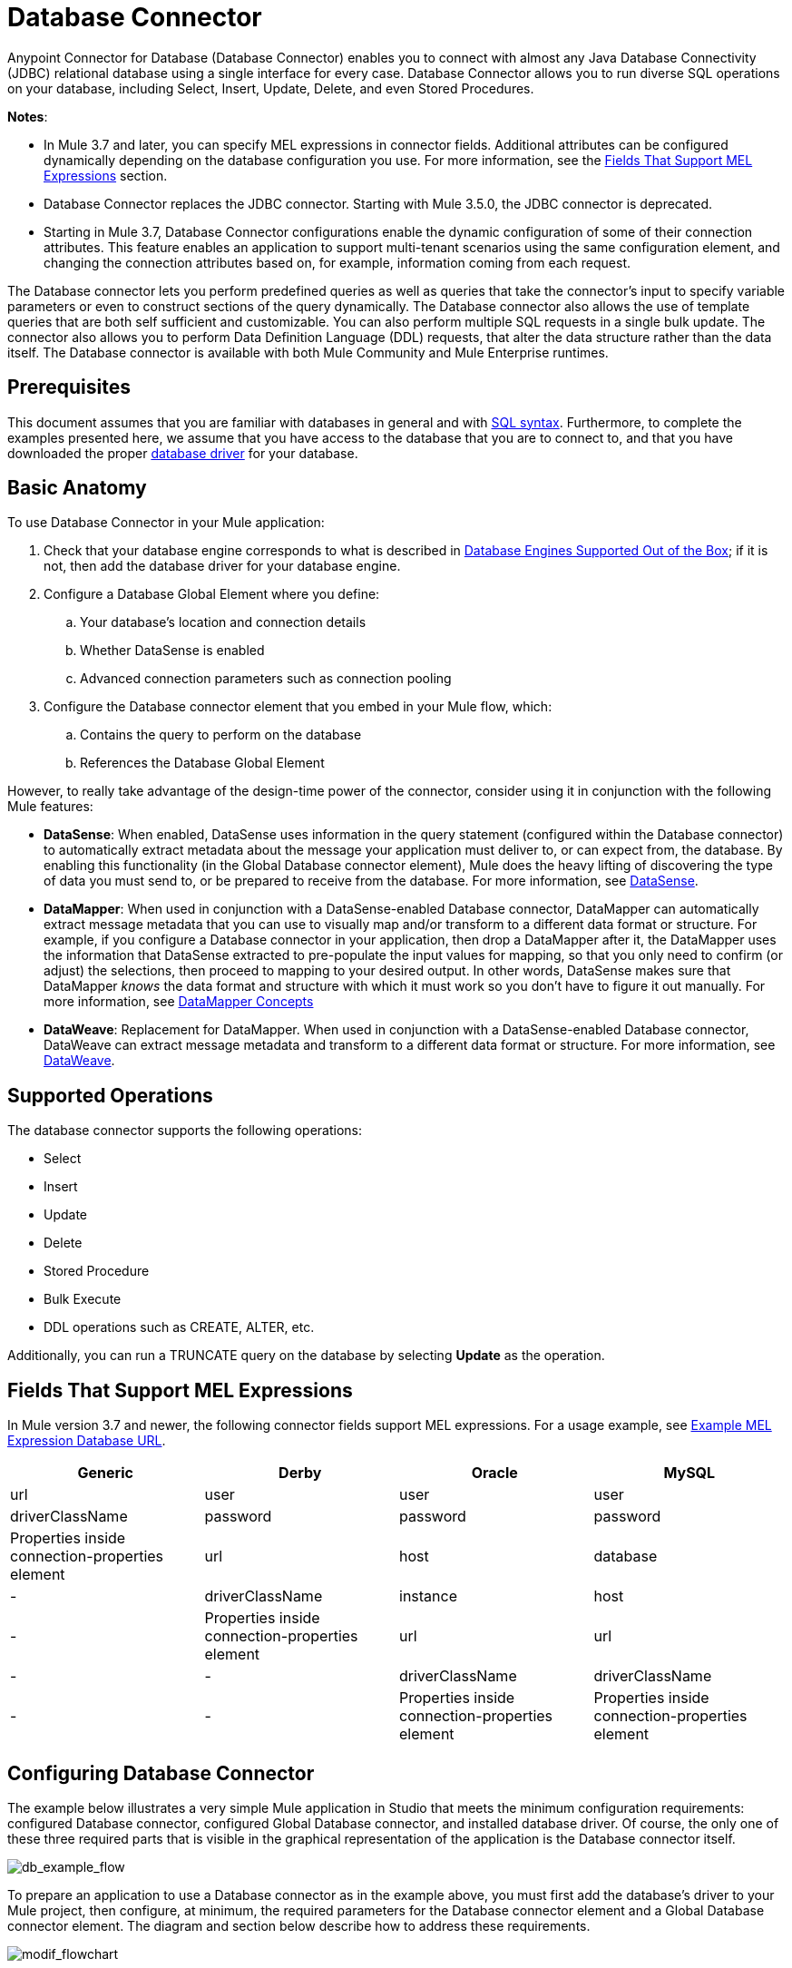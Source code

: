 = Database Connector
:keywords: database connector, jdbc, anypoint studio, data base, connectors, mysql, stored procedure, sql, derby, oracle
:page-aliases: 3.7@mule-runtime::database-connector.adoc

Anypoint Connector for Database (Database Connector) enables you to connect with almost any Java Database Connectivity (JDBC) relational database using a single interface for every case. Database Connector allows you to run diverse SQL operations on your database, including Select, Insert, Update, Delete, and even Stored Procedures.

*Notes*:

* In Mule 3.7 and later, you can specify MEL expressions in connector fields. Additional attributes can be configured dynamically depending on the  database configuration you use. For more information, see the <<Fields That Support MEL Expressions, Fields That Support MEL Expressions>> section.
* Database Connector replaces the JDBC connector. Starting with Mule 3.5.0, the JDBC connector is deprecated.
* Starting in Mule 3.7, Database Connector configurations enable the dynamic configuration of some of their connection attributes. This feature enables an application to support multi-tenant scenarios using the same configuration element, and changing the connection attributes based on, for example, information coming from each request.

The Database connector lets you perform predefined queries as well as queries that take the connector's input to specify variable parameters or even to construct sections of the query dynamically. The Database connector also allows the use of template queries that are both self sufficient and customizable. You can also perform multiple SQL requests in a single bulk update. The connector also allows you to perform Data Definition Language (DDL) requests, that alter the data structure rather than the data itself. The Database connector is available with both Mule Community and Mule Enterprise runtimes.

== Prerequisites

This document assumes that you are familiar with databases in general and with http://www.w3schools.com/sql/sql_syntax.asp[SQL syntax]. Furthermore, to complete the examples presented here, we assume that you have access to the database that you are to connect to, and that you have downloaded the proper <<Adding the Database Driver For Database Engines Supported Out of the Box, database driver>> for your database.

== Basic Anatomy

To use Database Connector in your Mule application:

. Check that your database engine corresponds to what is described in <<Database Engines Supported Out of the Box, Database Engines Supported Out of the Box>>; if it is not, then add the database driver for your database engine.
. Configure a Database Global Element where you define:
.. Your database's location and connection details
.. Whether DataSense is enabled
.. Advanced connection parameters such as connection pooling
. Configure the Database connector element that you embed in your Mule flow, which:
.. Contains the query to perform on the database
.. References the Database Global Element

However, to really take advantage of the design-time power of the connector, consider using it in conjunction with the following Mule features:

* *DataSense*: When enabled, DataSense uses information in the query statement (configured within the Database connector) to automatically extract metadata about the message your application must deliver to, or can expect from, the database. By enabling this functionality (in the Global Database connector element), Mule does the heavy lifting of discovering the type of data you must send to, or be prepared to receive from the database. For more information, see xref:5@studio::datasense.adoc[DataSense].
* *DataMapper*: When used in conjunction with a DataSense-enabled Database connector, DataMapper can automatically extract message metadata that you can use to visually map and/or transform to a different data format or structure. For example, if you configure a Database connector in your application, then drop a DataMapper after it, the DataMapper uses the information that DataSense extracted to pre-populate the input values for mapping, so that you only need to confirm (or adjust) the selections, then proceed to mapping to your desired output. In other words, DataSense makes sure that DataMapper _knows_ the data format and structure with which it must work so you don't have to figure it out manually. For more information, see xref:5@studio::datamapper-concepts.adoc[DataMapper Concepts]
* *DataWeave*: Replacement for DataMapper. When used in conjunction with a DataSense-enabled Database connector, DataWeave can extract message metadata and transform to a different data format or structure. For more information, see xref:3.7@mule-runtime::dataweave.adoc[DataWeave].

== Supported Operations

The database connector supports the following operations:

* Select
* Insert
* Update
* Delete
* Stored Procedure
* Bulk Execute
* DDL operations such as CREATE, ALTER, etc.

Additionally, you can run a TRUNCATE query on the database by selecting *Update* as the operation.

== Fields That Support MEL Expressions

In Mule version 3.7 and newer, the following connector fields support MEL expressions. For a usage example, see <<Example MEL Expression Database URL, Example MEL Expression Database URL>>.

[%header,cols="4*"]
|===
|*Generic* |*Derby* |*Oracle* |*MySQL*
|url |user |user |user
|driverClassName |password |password |password
|Properties inside connection-properties element |url |host |database
|- |driverClassName |instance |host
|- |Properties inside connection-properties element |url |url
|- |- |driverClassName |driverClassName
|- |- |Properties inside connection-properties element |Properties inside connection-properties element
|===

== Configuring Database Connector

The example below illustrates a very simple Mule application in Studio that meets the minimum configuration requirements: configured Database connector, configured Global Database connector, and installed database driver. Of course, the only one of these three required parts that is visible in the graphical representation of the application is the Database connector itself.

image::db-example-flow.png[db_example_flow]

To prepare an application to use a Database connector as in the example above, you must first add the database's driver to your Mule project, then configure, at minimum, the required parameters for the Database connector element and a Global Database connector element. The diagram and section below describe how to address these requirements.

image::modif-flowchart.png[modif_flowchart]

=== Database Engines Supported Out of the Box

The database connector currently includes out of the box support for three database engines:

* Oracle
* MySQL
* Derby

All other database engines – including MS SQL – are supported by the *Generic Database Configuration* option.

[WARNING]
====
Note that the steps below differ depending on if you're trying to connect to one of the DB's supported out of the box or not, follow only those that correspond to your use case.
====

When using the Generic Database Configuration, you manually import the driver for your database engine and specify the driver class as one of the connection parameters. This allows you to use the database connector with any database engine for which you have a driver.

For details on configuring the database connector for any of the above scenarios, see the sections below.

==== Adding the Database Driver For Database Engines Supported Out of the Box

For database engines supported out of the box, the easiest way to add the database driver is to use the *Add File* button in the global element configuration window. The following is a brief summary of the steps required to create a global database connector and add the driver. For full configuration details including connection parameters and advanced settings, see <<Configuring the Global Database Connector for Database Engines Supported Out of the Box>> below.

To add the database driver for a database engine supported out of the box:

. Ensure that you have downloaded the database driver and that it is available on your machine.
. Drag a *Database* building block from the Studio palette onto the canvas.
. Click the *Database* building block to open its properties editing window.
. Click the green plus icon to the right of *Connector configuration* to create a database global element for this database connector:
+
image::plus-icon-point.png[plus.icon.point]
+
. Studio displays the Choose Global Type window, shown below. Select your supported database engine from the list, for example Oracle.
+
image::choose-global-type.png[choose.global.type]
+
. Studio displays the *Global Element Properties* window, shown below. At the bottom of the window you find the *Required dependencies* section. Click *Add File* to add the `.jar` file for your database driver.
+
image::add-driver-oracle.png[add.driver.oracle]
+
. Browse to and select the `.jar` file for your database driver. The driver is automatically added to the project.
+
Should you need to modify the driver after installation (for example when upgrading the driver version) you can use the same configuration window. The *Add File* button is replaced by a *Modify* button (as shown below with an installed MySQL driver). Clicking *Modify* allows you to edit the Java build path for the project.

image::installed-mysql-driver.png[installed_mysql_driver]

== Configuring the Global Database Connector for Database Engines Supported Out of the Box

Currently, the following database engines are supported out of the box:

* Oracle
* MySQL
* Derby

This section explains how to configure a database connector for use with any of these databases.

[.ex]
=====
[discrete.view]
=== Studio Visual Editor

*Required:*  The following table describes the attributes of the Global Database connector element that you  _must_ configure to be able to connect, then submit queries to a database. For a full list of elements, attributes, and default values, see
 xref:database-connector-reference.adoc[Database Connector Reference]. See also <<Fields That Support MEL Expressions, Fields That Support MEL Expressions>>.

[discrete]
==== Oracle

image::oracle-global-elem.png[oracle_global_elem]

[%header,cols="30a,70a"]
|===
|*Attribute, Required* |*Use*
|*Name* |Use to define a unique identifier for the global Database connector element in your application.
|*Host* |Name of host that runs the database.
|*Port*|Configures just the port part of the DB URL (and leaves the rest of the default DB URL untouched).
|*Database Configuration Parameters* OR *Configure via spring-bean* OR *Database URL * |Use to define the details needed for your connector to actually connect with your database. When you have completed the configuration, click *Test Connection...* to confirm that you have established a valid, working connection to your database.
|*Required dependencies* |Click *Add File* to add the database driver to your project. See <<Adding the Database Driver For Database Engines Supported Out of the Box, Adding the Database Driver For Database Engines Supported Out of the Box>> above for details.
|===

[discrete]
==== MySQL

image::mysql-global-elem.png[mysql_global_elem]

[%header,cols="30a,70a"]
|===
|*Attribute, Required* |*Use*
|*Name* |Use to define a unique identifier for the global Database connector element in your application.
|*Database Configuration Parameters* OR *Configure via spring-bean* OR *Database URL* |Use to define the details needed for your connector to actually connect with your database. When you have completed the configuration, click *Test Connection* to confirm that you have established a valid, working connection to your database.
|*Required dependencies* |Click *Add File* to add the database driver to your project. See <<Adding the Database Driver For Database Engines Supported Out of the Box, Adding the Database Driver For Database Engines Supported Out of the Box>> above for details.
|===

[discrete]
==== Derby

image::derby-global-elem.png[derby_global_elem]

[%header,cols="30a,70a"]
|===
|*Attribute, Required* |*Use*
|*Name* |Use to define a unique identifier for the global Database connector element in your application.
|*Database Configuration Parameters* OR *Configure via spring-bean* OR *Database URL* |Use to define the details needed for your connector to actually connect with your database. When you have completed the configuration, click *Test Connection* to confirm that you have established a valid, working connection to your database. |
|===

[discrete]
==== General Tab

This section and the next describe the attributes of the element that you can  _optionally_  configure to customize some functionality of the Global Database Connector. For a full list of elements, attributes and default values, consult the xref:database-connector-reference.adoc[Database Connector Reference]. See also <<Fields That Support MEL Expressions, Fields That Support MEL Expressions>>.

*Enable DataSense* - Use to "turn on" DataSense, which enables Mule to make use of message metadata during design time.

image::config-enable-ds.png[config_enable_DS]


[discrete]
==== Advanced Tab

image::advanced-ge.png[Advanced_GE]

[%header,cols="30a,70a"]
|===
|*Attribute, Optional* |*Use*
|*Use XA Transactions*
|Enable to indicate that the created datasource must support extended architecture (XA) transactions.
|*Connection Timeout*
|Maximum time in seconds that this data source will wait while attempting to connect to a database. A value of zero specifies that the timeout is the default system timeout if there is one; otherwise, it specifies that there is no timeout.
|*Transaction isolation* |Define database read issue levels.
|*Driver Class Name* |The fully qualified name of the database driver class.
|*Advanced Parameters* |Send parameters as key-value pairs to your DB. The parameters that can be set depend on what database software you are connecting to.
|*Connection Pooling* |Define values for any of the connection pooling attributes to customize how your Database Connector reuses connections to the database. You can define values for:

* Max Pool Size
* Min Pool Size
* Acquire Increment
* Prepared Statement Cache Size
* Max Wait Millis
|===

[discrete.view]
=== XML Editor

*DB Config <db:generic-config>*

[%header,cols="30a,70a"]
|===
|Attribute |Use
|*name* |Use to define unique identifier for the global Database Connector element in your application.
|*database*
*host*
*password*
*port*
*user* |Use to define the details needed for your connector to actually connect with your database. When you have completed the configuration, click *Test Connection...* to confirm that you have established a valid, working connection to your database.

See also <<Fields That Support MEL Expressions, Fields That Support MEL Expressions>>.
|*useXaTransactions* |Enable to indicate that the created datasource must support extended architecture (XA) transactions.
|===

*Pooling Profile <db:pooling-profile />*

[%header,cols="30a,70a"]
|===
|Attribute |Use
|*driverClassName* |The fully qualified name of the database driver class.
|*maxPoolSize*
*minPoolSize*
*acquireIncrement*
*preparedStatementCacheSize*
*maxWaitMillis* |Define values for any of the connection pooling attributes to customize how your Database Connector reuses connections to the database. You can define values for:

* Max Pool Size
* Min Pool Size
* Acquire Increment
* Prepared Statement Cache Size
* Max Wait Millis
|===

*Connection Properties  <db:connection-properties>*

[%header,cols="30a,70a"]
|===
|Attribute |Use
|*Advanced Parameters* |Send parameters as key-value pairs to your database. The parameters that can be set depend on what database software you are connecting to. Each parameter must be included in a separate tag, enclosed by connection properties like so:

[source,xml,linenums]
----
<db:connection-properties>
    <db:property name="myProperty" value="myValue"/>
    <db:property name="myProperty2" value="myValue2"/>
</db:connection-properties>
----
|===
=====

=== Database Engines Not Supported Out of the Box - Generic Installation

All databases that are not configured <<Database Engines Supported Out of the Box>> must be added through the generic database installation, and then configured accordingly.

==== Adding the Database Driver for Generic DB Configuration

To install the database driver for a generic installation, follow the steps below.

[.ex]
=====
[discrete.view]
=== Studio Visual Editor

. If you haven't already done so, download the driver for your particular database. For example, the driver for a MySQL database is available at http://dev.mysql.com/downloads/connector/j/[download Connector/j] online.
. Drag and drop the driver's .`jar` file from your local drive to the `root` folder in your project.
. Add the `.jar` file to the build path of your project. Right click the project name, then select *Build Path* > *Configure Build Path…*
. In the wizard that appears, click the *Libraries* tab, then click *Add Jars…*
. Navigate to the `root` folder in your project, then select the `.jar` file for your database driver.
. Click *OK* to save, then *OK* to exit the wizard. Notice that your project now has a new folder named *Referenced Libraries* in which your database driver `.jar` resides.

image::pack-explorer.png[pack_explorer]

[discrete.view]
=== XML Editor or Standalone

. If you haven't already done so, download the driver for your particular database. For example, the driver for a MySQL database is available for http://dev.mysql.com/downloads/connector/j/[download] online.
. Add the driver's `.jar` file to the `root` folder  in your project. In Studio, you can drag and drop the file from your local drive into the project folder.
. Add the `.jar` file to the build path of your project.

=====

After adding the database driver for a database engine not supported out of the box, you need to enter the fully qualified name of the driver class in the global element referenced by the database connector. For details, see the next section.

==== Configuring the Global Database Connector for Generic DB Configuration

[.ex]
=====
[discrete.view]
=== Studio Visual Editor

*Required:* The following table describes the attributes of the Global Database Connector element that you _must_ configure in order to be able to connect, then submit queries to a database. For a full list of elements, attributes and default values, consult the xref:database-connector-reference.adoc[Database Connector Reference]. See also <<Fields That Support MEL Expressions, Fields That Support MEL Expressions>>.

*Generic Database Configuration*

image::global-elem-generic-db-gral-tab.png[global_elem-generic_DB-gral_tab]

[%header,cols="30a,70a"]
|===
|*Attribute, Required* |*Use*
|*Name* |Use to define unique identifier for the global Database Connector element in your application.
|*Configure via spring-bean* |*Optional.* Configure this database connection by the Spring bean referenced in *DataSource Reference*. Mutually exclusive with *Database URL*.
|*Database URL* |*Optional* (can also be configured with *Configure via spring-bean*). The URL for the database connection. Mutually exclusive with *Configure via spring-bean*.
|*Driver Class Name* |Fully-qualified driver class name of the driver for your database, which must be already imported into your project. (For details on importing the driver, see <<Adding the Database Driver For Database Engines Supported Out of the Box, Adding the Database Driver For Database Engines Supported Out of the Box>> above.) You can enter the full name in the empty field or click *...* to browse the available driver classes.

When browsing the available driver classes, type the beginning of the driver class name (which you can check by clicking the driver file under Referenced Libraries in the Package Explorer). Studio displays the list of classes provided by the driver.

For a list of driver classes of commonly-used database engines, see link:#Common-Driver-Class-Specifications[Common Driver Class Specifications.
|===

*Optional:* The following table describes the attributes of the element that you can _optionally_ configure to customize some functionality of the Global Database Connector. For a full list of elements, attributes and default values, consult the xref:database-connector-reference.adoc[Database Connector Reference]. See also <<Fields That Support MEL Expressions, Fields That Support MEL Expressions>>.

*General tab*

image::config-enable-ds.png[config_enable_DS]

[%header,cols="30a,70a"]
|===
|*Attribute, Optional* |*Use*
|*Enable DataSense* |Use to "turn on" DataSense, which enables Mule to make use of message metadata during design time. Default: `true`.
|===

*Advanced tab*

image::use-xa-transact.png[use_XA_transact]

[%header,cols="2*a"]
|===
|*Attribute, Optional* |*Use*
|*Advanced Parameters* |Send parameters as key-value pairs to your DB. The parameters that can be set depend on what database software you are connecting to.
|*Connection Timeout* |Define the amount of time a database connection remains securely active during a period of non-usage before timing-out and demanding logging in again.
|*Connection Pooling* |Define values for any of the connection pooling attributes to customize how your database connector reuses connections to the database. You can define values for:

* Max Pool Size
* Min Pool Size
* Acquire Increment
* Prepared Statement Cache Size
* Max Wait Millis
|*Use XA Transactions* |Enable to indicate that the created datasource must support extended architecture (XA) transactions. Default: `false`.
|===

[discrete.view]
=== XML Editor

[%header,cols="30a,70a"]
|===
|*Attribute* |*Use*
|DB Config `<db:generic-config>` |
|*name* |Use to define a unique identifier for the global Database Connector element in your application.
|*database*
*host*
*password*
*port*
*user* |Use to define the details needed for your connector to actually connect with your database. When you have completed the configuration, click *Test Connection...* to confirm that you have established a valid, working connection to your database.

See also <<Fields That Support MEL Expressions, Fields That Support MEL Expressions>>.
|*useXaTransactions* |Enable to indicate that the created datasource must support XA transactions.
|===

[%header,cols="30a,70a"]
|===
|*Attribute* |*Use*
|Pooling Profile  `<db:pooling-profile `/> |
|*driverClassName* |The fully qualified name of the database driver class.
|*maxPoolSize*
*minPoolSize*
*acquireIncrement*
*preparedStatementCacheSize*
*maxWaitMillis* |Define values for any of the connection pooling attributes to customize how your database connector reuses connections to the database. You can define values for:

* Max Pool Size
* Min Pool Size
* Acquire Increment
* Prepared Statement Cache Size
* Max Wait Millis
|*Connection Properties*  `<db:connection-properties>` |
|*Advanced Parameters* |Send parameters as key-value pairs to your database. The parameters that can be set depend on what database software you are connecting to. Each parameter must be included in a separate tag, enclosed by connection properties like so:

[source,xml,linenums]
----
<db:connection-properties>
    <db:property name="myProperty" value="myValue"/>
    <db:property name="myProperty2" value="myValue2"/>
</db:connection-properties>
----
|===
=====

==== Common Driver Class Specifications

When you configure a global element for a generic database server, you need to enter the fully qualified name of the driver class as explained in the Driver Class Name cell in the table above. Below are the driver class names provided by some of the most common database drivers.

[%header,cols="3*a"]
|===
|*Database* |*Driver Version* |*Driver Class Name*
|PostgreSQL |`postgresql-9.3-1101.jdbc3.jar` |`org.postgresql.Driver`
|MS-SQL |`sqljdbc4.jar` |`com.microsoft.sqlserver.jdbc.SQLServerDriver`
|===

=== Configuring a Database Connector Instance Inside a Flow

*Required:* The following table describes the attributes of the Database Connector element that you _must_ configure in order to be able to connect, then submit queries to a database. For a full list of elements, attributes, and default values, consult the xref:database-connector-reference.adoc[Database Connector Reference]. See also <<Fields That Support MEL Expressions, Fields That Support MEL Expressions>>.

[WARNING]
====
The Oracle and Derby databases are supported by Mule, but you can only configure them correctly using Studio's XML Editor, not using Studio's Visual Editor.
====

[%header,cols="30a,70a"]
|===
|*Attribute, Required* |*Use*
|*Display Name* |Use to define a unique identifier for the Database Connector element in your flow.
|*Config Reference* |Use to identify the Global Database Connector element to which the Database Connector refers for connection details, among other things. |*Operation* |Use to instruct the Database Connector to submit a request to perform a specific query in the database:

* Select
* Insert
* Update
* Delete
* Stored Procedure
* Bulk Execute
* Execute DDL

[TIP]
====
You can also run a TRUNCATE query by selecting *Update* as the operation, as shown in the bottom image at right.
====
|*SQL Statement* OR *Template Query Reference* |If you chose to use a Parameterized or Dynamic query type, use this attribute to define the SQL statement itself.
If you chose to use a From Template query type, use this attribute to reference the template (defined in a global Template Query element) in which you defined a SQL statement. Refer to Configuring a From Template Query below for more details.
|===
*Examples:*

image::config-db-connector.png[config_db_connector]

image::select.png[]

image::insert-w-mel.png[insert_w_MEL]

image::truncate.png[]

*Optional:* The following table describes the attributes of the element that you can _optionally_ configure to customize some functionality of the Database Connector. For a full list of elements, attributes and default values, consult the  xref:database-connector-reference.adoc[Database Connector Reference].

[TIP]
====
*Take advantage of Bulk Mode*

Enable this optional feature to submit collections of data with one query, as opposed to executing one query for every parameter set in a collection. Enabling bulk mode improves the performance of your applications as it reduces the number of individual query executions your application triggers. Bulk mode requires a parameterized query with at least one parameter, or a dynamic query with at least one expression.

See configuration details below.
====

==== General Tab

===== Parameterized Stored Procedure Fields

The following are optional attributes:

* *Parameter Name* - Use to identify a named parameter in your SQL statement for which you wish to use the value at runtime, when your application submits your query which calls upon stored in the database instance.
* *Parameter Type* - Use to identify the type of data the stored procedure can expect to receive from your query statement.
* *IN/OUT* - Defines the behavior of your stored procedure:
** IN - Stored procedure that can expect only to receive data
** OUT - Stored procedure that can expect only to return data
** INOUT - Stored procedure that can expect to receive, then return data
* *Value* - Parameterized Stored Procedure. Use to define the value that overrides the default value for the named parameter in your SQL statement when your application submits your query.

image::stored-procedure.png[stored_procedure]

===== Bulk Execute Parameters

* *Query Text* - Type several statements (separated by a semicolon and a new line character) to perform them in bulk.
Supports all operations except `Select` and `Stored procedure`.
* *From File* - Reference a file with several statements (separated by a semicolon and a new line character) to perform them in bulk.
Supports all operations except `Select` and `Stored procedure`.

image::bulk.png[]

===== Execute DDL Fields

* *Dynamic query* - Use with: Execute DDL. Perform an operation on the data structure, rather than the data itself through a DDL request.

image::dll.png[DDL]

==== Advanced Tab

The following are optional attributes.

All fields on the Advanced tab use these operations:

Operation = Insert

image::advanced-insert.png[advanced_insert]

Operation = Select

image::advanced-select.png[advanced_select]


===== Fields to Use With All Operations

* *Target* - Use with: All. Use an enricher expression to enrich the message with the result of the SQL processing. Use this attribute to specify an alternate source for the output data, such as a variable or property.
* *Source* - Use this expression to obtain the value for calculating the parameters. By default, this is `#[payload]`
* *Transactional Action* |ALL |Use this attribute to change the default to one of the following values:
** JOIN_IF_POSSIBLE - _(Default)_ joins an in-flight transaction; if no transaction exists, Mule creates a transaction.
** ALWAYS_JOIN - always expects a transaction to be in progress; if it cannot find a transaction to join, it throws an exception.
** NOT_SUPPORTED - executes outside any existent transaction.

===== Select and Stored Procedure Fields

* *Max Rows* - Use to define the maximum number of rows your application accepts in a response from a database.
* *Fetch Size* - Indicates how many rows should be fetched from the resultSet. This property is required when streaming is true, the default value is 10.
* *Streaming* - Enable to facilitate streaming content through the Database Connector to the database. Mule reads data from the database in chunks of records instead of loading the full result set into memory.

===== Insert, Update, and Delete Fields

* *Bulk Mode* - Enable to submit collections of data with one query, as opposed to executing one query for every parameter set in a collection. Enabling bulk mode improves the performance of your applications as it reduces the number of individual query executions.
+
Bulk mode requires a parameterized query with at least one parameter.
+
[NOTE]
If you set bulk mode without a parameterized query it won't result in a single query in bulk mode, but rather numerous single queries, which has a much lower performance.
+
For example, imagine you have a query which is designed to insert employees into a database table, and for each employee, it must insert a last name and an ID. If the Database Connector submitted one query for each one of 1000 employees, the operation would be very time consuming and non-performant. If you enable bulk mode, the Database Connector executes one query to the database to insert all the employees' values as a list of parameter sets of last names and IDs.

===== Insert Fields

* *Auto-generated Keys* - Use this attribute to indicate that auto-generated keys should be made available for retrieval.
* *Auto-generated Keys Column Indexes* - Provide a comma-separated list of column indexes that indicates which auto-generated keys should be made available for retrieval.
* *Auto-generated Keys Column Names* - Provide a comma-separated list of column names that indicates which auto-generated keys should be made available for retrieval.

== Query Types

Mule makes available three types of queries you can use to execute queries to your database from within an application. The following table describes the three types of queries, and the advantages of using each.

[%header,cols="2*a"]
|===
|*Query Type/Description* |*Advantages*
|*Parameterized*
_(Recommended)_ - Mule replaces all Mule Expression Language (MEL) expressions inside a query with "?" to create a prepared statement, then evaluates the MEL expressions using the current event so as to obtain the value for each parameter.

Refer to the <<Tips, Tips>> section for tips on writing parameterized query statements.

|Relative to dynamic queries, parameterized queries offer the following advantages:

* Security - using parameterized query statements prevents SQL injection
* Performance - where queries are executed multiple times, using parameterized query facilitates faster repetitions of statement execution
* Type-management: using parameterized query allows the database driver to automatically manage the types of variables designated as parameters, and, for some types, provides automatic type conversion.
For example, in the statement `insert into employees where name = \#[message.payload.name]` Mule maps the value for `#[message.payload.name]` to the type of variable of the `name` column in the database. Furthermore, you do not need to add quotations within statements, such as ‘3’ instead of 3, or ‘string’ instead of string.
|*Dynamic* - Mule replaces all MEL expressions in the query with the result of the expression evaluation, then sends the result to the database. As such, you are responsible for making sure that any string in your query statement is interpretable by the database (such as quoting strings, data formatting, etc.)

The most important disadvantage of using dynamic query statements is security as it leaves the statement open for SQL injection, potentially compromising the data in your database. This risk can be mitigated by for example adding filters on your flow before the DB connector.
|
Relative to parameterized queries, dynamic queries offer the following advantages:

* flexibility - you have ultimate flexibility over the SQL statement. For example, all of the following are valid dynamic query statements:
** `select * from #[tablename] where id = 1;`
** `insert into #[message.payload.restOfInsertStatement];`
** `#[flowVars[‘deleteStatement’]]`
* performance - if a statement is executed only once, Mule can execute a dynamic SQL slightly faster relative to a parameterized query statement
|*From Template* - Enables you to define a query statement once, in a global element in your application (global Template Query Reference element), then reuse the query multiple times within the same application, dynamically varying specific values as needed. |
Relative to parameterized and dynamic queries, from template queries offer the advantage of enabling you to reuse your query statements.

For example, you can define a parameter in your query statement within the template (within the global Template Query Reference element), then, using the query statement in a Database Connector in your flow, instruct Mule to replace the value of the parameter with a value defined within the Database Connector. Read more about how to configure this query type below.
|===

=== Configuring a Query From a Template

You can use a *template* to pre-define an SQL query that you can use and reuse in your application's flows. This SQL query may contain variable parameters, whose values are inherited from database connector elements that you specify. An SQL template can contain a parameterized or a dynamic SQL query.

To utilize the *From Template* query type, you must first define the template as a global element, then reference the template from within the database connector in your flow.

The following steps describe how to configure your database connector to use a query statement from a template.

[.ex]
=====
[discrete.view]
=== Studio Visual Editor

. From within the *Properties Editor* of the *Database Connector* element in your flow, use the drop-down next to *Type* to select `From Template`.
. Click the plus sign next to the *Template Query Reference* field to create a new *Global Template Query Reference* element (see image, below).
+
image::template.png[]
+
. Studio displays the *Global Element Properties* panel, shown below. Provide a *Name* for your global element, then select a query type, either `Parameterized` or `Dynamic`.
+
image::template-ge.png[template_GE]
+
. Use the radio buttons to choose the method by which you wish to define the query statement: define it inline, or define from a file.
. Write your SQL query, which can optionally include variables. If you include a variable, reference it by prepending its name with a colon (:) as in `:myvar`.
. Use the plus sign next to *Input Parameters* to create the variable, assign its default value and optionally select the data type.
. Click *OK* to save your template and return to the Properties Editor of the Database Connector in your flow. Studio auto-populates the value of the *Template Query Reference* field with the name of the global template element you just created.
. You can optionally add variables and values to the *Input Parameters* section of the database connector. These variables and their values are valid for _all_ SQL templates. If a variable has been defined here and also in an individual template, then the value specified here takes precedence. In the image below, the variable `value` has a value of `100`. This value is valid for any defined templates (which you can see in the drop-down menu) that reference the variable.
+
image::global-var.png[global_var]
+
. Click the blank space in the Studio canvas to save your changes.

[discrete]
===== Example of Parameterized Query Using Variables

image::template-with-vars.png[template_with_vars]

In the image above, the parameterized query inserts the values referenced by variables `:ename`, `:hdate` and `:dept`. The names and values of these variables are set in the *Input parameters* section below the SQL query. Note that MEL expressions are allowed as values, as in the case of the `:hdate` field, which retrieves a date stored in a flow variable.

For each variable, the database connector automatically determines and sets the data type for inserting into the database; however, if type resolution fails, you can manually select the data type by clicking in the *Type* row for the variable. Studio displays a drop-down menu with data types, as shown below.

image::datatypes-menu.png[datatypes_menu]

If the desired data type is not listed, simply type it into the empty field.

[discrete.view]
=== XML Editor or Standalone

. At the top of your project's XML config file, above all flows, add a  `db:template-query` element. Configure the attributes of the element according to the code sample below.
. To the `db:template-query` element, add one of the following child elements, according to the type of query you wish to write: `db:parameterized-query` or `db:dynamic-query`. Configure the attribute of the child element in order to define your SQL statement. The statement may include *named variables* whose values can be dynamically replaced by values defined in individual Database Connector elements. To create a named variable, prepend your desired variable name with a colon (`:`).  For example, to create a named variable for `ID`, use `:id` in the query statement of your template. Use the `db:in-param` child element to define a default value of your named variable, if you wish.
+
[source,xml,linenums]
----
<db:template-query name="Template_Query" doc:name="Template Query">
   <db:parameterized-query><![CDATA[insert into simpleemp values (id)]]></db:parameterized-query>
   <db:in-param name="id" defaultValue="2"/>
</db:template-query>
----
+
. In the Database connector in your Mule flow, define the values for the variables in your query statement that Mule should use at runtime when executing the query from the template. In other words, define the values you want to use to replace the default value for any variable that you defined within your template query statement.

[discrete]
===== Input Parameter Attributes

Child element: `db:in-param`

[%header,cols="30a,70a"]
|===
|*Attribute* |*Description*
|`name` |Name for the input parameter
|`defaultValue` |Input parameter default value
|`type` |Input parameter data type
|===

[discrete]
===== Example of Parameterized Query Using Variables

[source,xml,linenums]
----
<db:template-query name="insert_values" doc:name="Template Query">
   <db:parameterized-query><![CDATA[INSERT INTO register("employer_name", "hire_date", "dept") VALUES(:ename,:hdate,:dept);]]></db:parameterized-query>
   <db:in-param name="ename" defaultValue="Genco Pura Olive Oil"/>
   <db:in-param name="hdate" defaultValue="#[flowVar['tdate']]"/>
   <db:in-param name="dept" defaultValue="PR"/>
</db:template-query>
----

In the code above, the parameterized query inserts the values referenced by variables for employer name `:ename`, hire date `:hdate` and `:dept`. The names and values of these variables are defined by `in-param` child elements. Note that MEL expressions are allowed as values, as in the case of the `:hdate` field, which retrieves a date stored in a flow variable.

For each variable, the database connector automatically determines and sets the data type for inserting into the database; however, you can also manually define the data type by using the `type` attribute as shown below.

[source,xml]
----
      ...
<db:in-param name="value" defaultValue="#[flowVar['price']]" type="MONEY"/>
      ...
----

=====

== Execute DDL

Data Definition Language (DDL) is a subset of SQL that serves for manipulating the data structure rather than the data itself. This kind of request is used to create, alter, or drop tables.

[IMPORTANT]
====
When using DDL, you can only make dynamic queries (which may or may not have MEL expressions). The following are *not supported*:

* parameterized-query
* bulkMode
* in-params
* templates
====

=== Examples

[.ex]
=====
[discrete.view]
=== Studio Visual Editor

*Example 1*

image::dllexample.png[ddlexample]

*Example 2*

image::dllexample2.png[ddlexample2]

[discrete.view]
=== XML Editor

*Example 1*

[source,xml,linenums]
----
<db:execute-ddl config-ref="myDb">
    <db:dynamic-query>
        truncate table #[tablename]
    </db:dynamic-query>
</db:execute-ddl>
----

*Example 2*

[source,xml,linenums]
----
<db:execute-ddl config-ref="myDb">
    <db:dynamic-query>
        CREATE TABLE emp (
        empno INT PRIMARY KEY,
        ename VARCHAR(10),
        job  VARCHAR(9),
        mgr  INT NULL,
        hiredate DATETIME,
        sal  NUMERIC(7,2),
        comm  NUMERIC(7,2) NULL,
        dept  INT)
    </db:dynamic-query>
</db:execute-ddl>
----

=====

== Bulk Updates

The Database Connector can run multiple SQL statements in bulk mode. The return type of this kind of request is an update count, not actual data from the database.

The individual SQL statements within this MP must be separated by semicolons, and line break characters. All queries must be dynamic, they may or may not include MEL expressions.

Instead of writing a statement directly, you can reference a file that contains multiple statements that are separated by semicolons and line breaks.

[WARNING]
====
You cannot perform `select` operations as part of a bulk operation. You can only use `insert, delete, and update.`
====

=== Examples

[.ex]
=====
[discrete.view]
=== Studio Visual Editor

*Example 1*

image::bulkex1.png[]

*Example 2*

image::bulkex2.png[]

[discrete.view]
=== XML Editor

*Example 1*

[source,xml,linenums]
----
<db:bulk-execute config-ref="myDb">
    insert into employees columns (ID, name) values (abc, #[some    expression]);
    update employees set name = "Pablo" where id = 1; delete from employees where id = 2;
</db:bulk-execute>
----

*Example 2*

[source,xml,linenums]
----
<db:bulk-execute config-ref="dbConfig" source="#[bulkQuery]">
    #[payload]
</db:bulk-execute>
----

=====

== Tips

* *Installing the database driver:* Be sure to install the `.jar` file for your database driver in your Mule project, then configure the build path of the project to include the `.jar` as a referenced library.
* *Inserting data drawn from a SaaS provider into a database:* Within your query statement, be sure to prepend input values with a "?" to ensure that a query can return NULL values for empty fields instead of returning an error. For example, the query statement below uses information pulled from Salesforce fields BillingCity, BillingCountry, OwnerId, and Phone to populate a table in a database. If the value of any of those fields is blank in Salesforce, such an insert statement would return an error.

----
insert into accounts values (#[message.payload.BillingCity], #[message.payload.BillingCountry], #[message.payload.OwnerId], #[message.payload.Phone])
----

However, if you manipulate the statement to include "?"s, then the insert statement succeeds, simply inserting NULL into the database table wherever the value of the Salesforce field was blank.

----
insert into accounts values (#[message.payload.?BillingCity], #[message.payload.?BillingCountry], #[message.payload.?OwnerId], #[message.payload.?Phone])
----

* *Automatically adding a parameter for MySQL Database connections:* In this release of Mule, be aware that the Global Database Connector for MySQL automatically adds a parameter to the connection details to facilitate DataSense's ability to extract information about the data structure and format. The parameter is:  `generateSimpleParameterMetadata = true` This driver returns "`string`" as the type for each input parameter (such as could not be the real parameter type).
* *Avoiding complex MEL expressions in SQL statements:* Because DataSense infers data structure based upon the query statement in a Database Connector, avoid using complex MEL expressions in the query statement, such as MEL expressions that involve functions. DataSense is only able to detect data structure from simple MEL expressions such as `#[payload.BillingCity]`, not `#[payload.get(0)]`.  If the latter, DataSense can only indicate to DataMapper that the structure of the data it is to receive or send is "unknown".
* *Enclosing named variables in quotes.* Variables in parameterized query statements should _not_ be enclosed in quotes. For example, a user should specify:
+
[source,sql]
----
select * from emp where id = #[payload.id]
----
+
Not:
+
[source,sql]
----
select * from emp where id = '#[payload.id]'
----
+
* *Streaming with the Database connector:* When you enable streaming on your Database connector, you leave the connection, statement, and result set open after execution. Mule closes these resources when either of the following occurs:
** The result iterator is consumed.
** There is an exception during the processing of the message (when the result iterator is in the payload of the current message).

== JDBC Data Types

In Mule 3.6 and newer, you can use xref:database-connector-reference.adoc#jdbc-data-types[JDBC data types] with the Database connector. This feature provides the ability to use array and struct types in a query, as well as results of stored procedures, and allows you to reference these types from result sets.

To use a JDBC data type, define the type in the database configuration with the type ID corresponding to the structured data type, for example:

[source,xml,linenums]
----
<db:oracle-config name="dbConfig" url="..." user="..." password="...">
    <db:data-types>
         <!-- java.sql.STRUCT == 2002—>
         <db:data-type name="CONTACT_DETAILS" id="2002"/>
         <!-- java.sql.ARRAY == 2003—>
         <db:data-type name="CONTACT_DETAILS_ARRAY" id="2003"/>
 </db:data-types>
</db:oracle-config>
----

=== Struct Type

In the case of struct values, the database connector returns `java.sql.Struct`. In order to obtain the information, invoke the `getAttributes` method of this Java type.

=== Array Type

For array values, the connector returns `java.sql.Array`. In order to obtain the corresponding Java array, invoke the `getArray` method on the `java.sql.Array` instance. This requires an open connection to the database, which means that the query returning the array must be executed inside a transactional scope or using streaming.

[NOTE]
The value returned in a result field can be used as an input value in a another query.

=== Passing User-Defined Data Types to Stored Procedure

To pass a user-defined data type to a stored procedure, the data type should be specified in the database configuration with a number `id` identifying the xref:database-connector-reference.adoc#jdbc-user-defined-data-types-udt[JDBC type] it conforms to. The parameter you pass to the stored procedure should be referenced by the name of the data type:

.Example Database Connector Setup for UDT Parameters
[source,xml,linenums]
----
<db:oracle-config name="Oracle_Configuration" url="jdbc:oracle:thin:@54.175.245.218:1581:xe" user="user" password="4321" >
    </db:oracle-config>
    <db:data-type name="INtypename" id="12"/>
    <!-- VARCHAR id=12  -->
    <db:data-type name="OUTtypename" id="2002"/>
    <!-- STRUCT id=2002  -->
    </db:data-types>
    ...
    <db:stored-procedure config-ref="Generic_Database_Configuration" doc:name="Database">
        <db:parameterized-query><![CDATA[CALL storedprocfnc(:INtypename,:OUTtypename);]]></db:parameterized-query>
            <db:in-param name="INtypename" value="#[payload]"/>
            <db:out-param name="OUTtypename" />
    </db:stored-procedure>
----


== Example MEL Expression Database URL

The following example shows the Mule 3.7 and newer change where you can specify a MEL expression in the Database URL field. See also <<Fields That Support MEL Expressions, Fields That Support MEL Expressions>>.

[source,xml,linenums]
----
<mule xmlns="http://www.mulesoft.org/schema/mule/core"
      xmlns:xsi="http://www.w3.org/2001/XMLSchema-instance"
      xmlns:db="http://www.mulesoft.org/schema/mule/db"
      xsi:schemaLocation="http://www.mulesoft.org/schema/mule/core http://www.mulesoft.org/schema/mule/core/current/mule.xsd
            http://www.mulesoft.org/schema/mule/db http://www.mulesoft.org/schema/mule/db/current/mule-db.xsd">
    <db:derby-config name="dynamicDbConfig" url="#[dataSourceUrl]" driverClassName="org.apache.derby.jdbc.EmbeddedDriver"/>
    <flow name="defaultQueryRequestResponse">
        <inbound-endpoint address="vm://testRequestResponse" exchange-pattern="request-response"/>
        <set-variable variableName="dataSourceUrl" value="jdbc:derby:muleEmbeddedDB;create=true"/>
        <db:select config-ref="dynamicDbConfig">
            <db:parameterized-query>select * from PLANET order by ID</db:parameterized-query>
        </db:select>
    </flow>
</mule>
----

== See Also

* xref:database-connector-reference.adoc[Database Connector Reference]
* <<Fields That Support MEL Expressions, Fields That Support MEL Expressions>>
* https://anypoint.mulesoft.com/exchange/68ef9520-24e9-4cf2-b2f5-620025690913/database-connector[Database Connector on Exchange]
